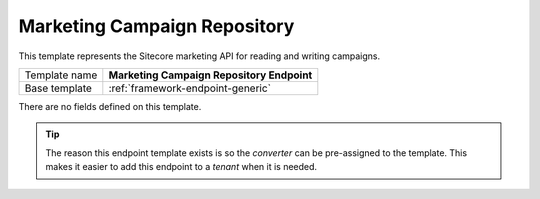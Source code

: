 .. _sitecore-endpoint-marketing-campaign-repo:

Marketing Campaign Repository
==========================================

This template represents the Sitecore marketing API for reading 
and writing campaigns.

+-----------------+-----------------------------------------------------------+
| Template name   | **Marketing Campaign Repository Endpoint**                |
+-----------------+-----------------------------------------------------------+
| Base template   | :ref:`framework-endpoint-generic`                         |
+-----------------+-----------------------------------------------------------+

There are no fields defined on this template.

.. tip::

    The reason this endpoint template exists is so the *converter* can
    be pre-assigned to the template. This makes it easier to add this
    endpoint to a *tenant* when it is needed.